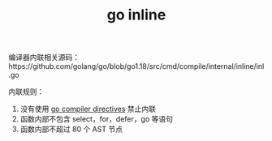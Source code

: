 :PROPERTIES:
:ID:       41AB02F7-6E23-49B6-864E-67670B8F8D1D
:END:
#+TITLE: go inline

编译器内联相关源码：https://github.com/golang/go/blob/go1.18/src/cmd/compile/internal/inline/inl.go

内联规则：
1. 没有使用 [[id:65357C80-1971-45E2-A89E-E8C94D9E27EF][go compiler directives]] 禁止内联
2. 函数内部不包含 select，for，defer，go 等语句
3. 函数内部不超过 80 个 AST 节点


